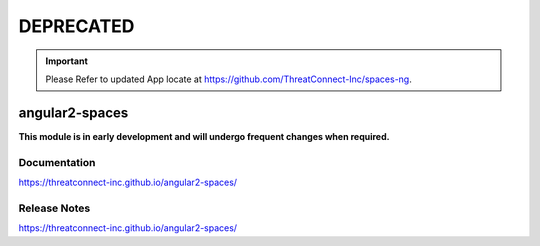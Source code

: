##########
DEPRECATED
##########

.. important:: Please Refer to updated App locate at https://github.com/ThreatConnect-Inc/spaces-ng.

angular2-spaces
###############

**This module is in early development and will undergo frequent changes when required.**

Documentation
=============
`<https://threatconnect-inc.github.io/angular2-spaces/>`_

Release Notes
=============
`<https://threatconnect-inc.github.io/angular2-spaces/>`_
